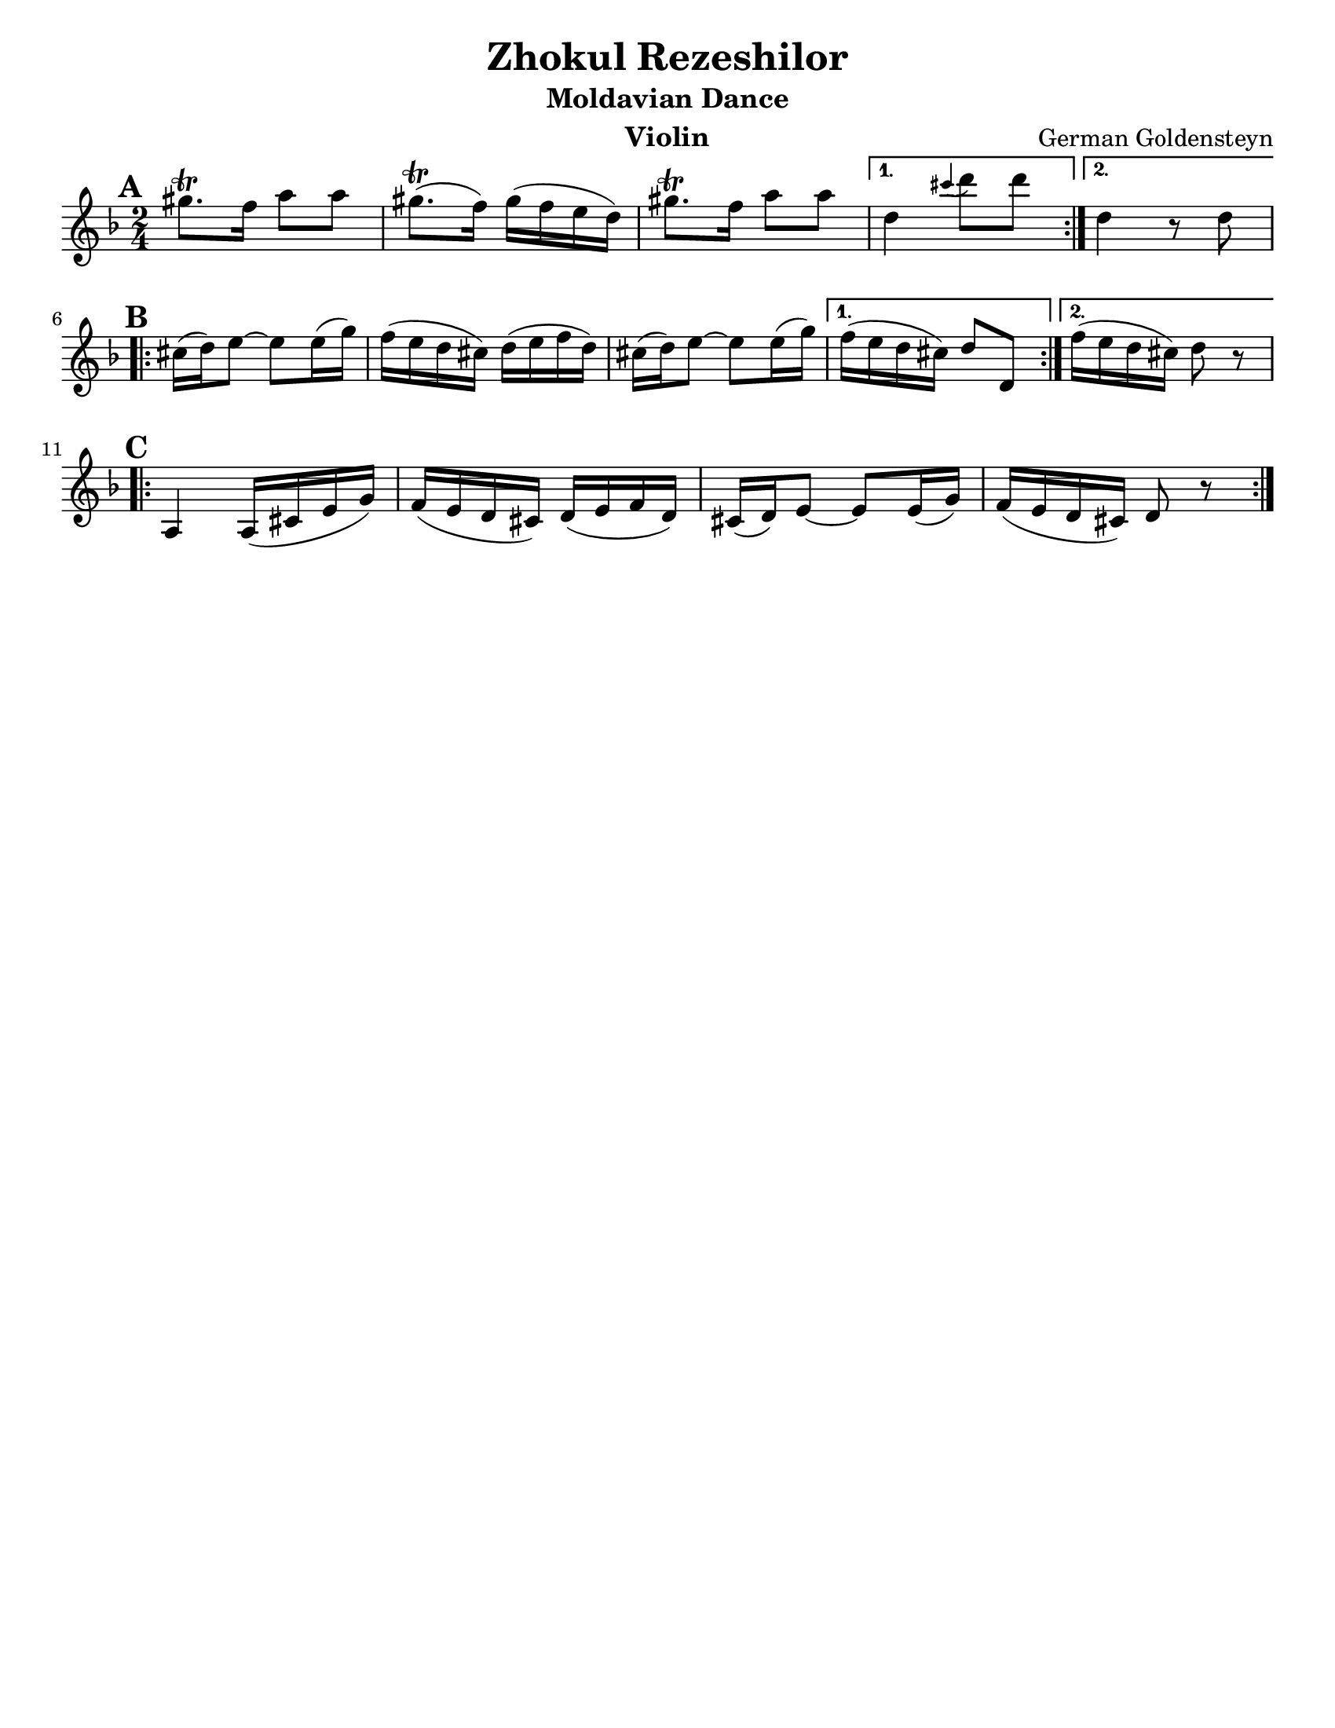 \version "2.18.0"
\language "english"

\paper{
  tagline = ##f
  print-all-headers = ##t
  #(set-paper-size "letter")
}
date = #(strftime "%d-%m-%Y" (localtime (current-time)))

%\markup{ \italic{ " Updated " \date  }  }

%\markup{ Got something to say? }

%#################################### Melody ########################
melody = \transpose d c \relative c''' {
  \clef treble
  \key e \minor
  \time 2/4
  \set Score.markFormatter = #format-mark-box-alphabet

  %\partial 16*3 a16 d f   %lead in notes

  \repeat volta 2{
  \mark \default
    as8.\trill g16 b8 b
    as8.\trill (g16)as(g fs e)|
    as8.\trill g16 b8 b

  }
  \alternative {
    { e,4 \grace ds' (e8) e }
    { e,4 r8 e \break}
  }

  \repeat volta 2{
  \mark \default
    ds16 (e) fs8~fs fs16(a)|
    g16(fs e ds) e( fs g e)|
    ds16 (e) fs8~fs fs16(a)|

  }
  \alternative {
    {g16(fs e ds)e8 e, }
    {g'16(fs e ds) e8 r \break}
  }

  \repeat volta 2{
  \mark \default
    b,4 b16(ds fs a)|
    g16(fs e ds)e(fs g e)|
    ds16 (e) fs8~fs fs16(a)|
    g16(fs e ds)e8 r

  }

}
%################################# Lyrics #####################
%\addlyrics{  }
%################################# Chords #######################
harmonies = \chordmode {

}

\score {
  <<
    \new ChordNames {
      \set chordChanges = ##f
      \harmonies
    }
    \new Staff \melody
  >>
  \header{
    title= "Zhokul Rezeshilor"
    subtitle="Moldavian Dance"
    composer= "German Goldensteyn"
    instrument = "Violin"
    arranger= ""
  }
  \midi{\tempo 4 = 120}
  \layout{indent = 0.0\cm }
}
